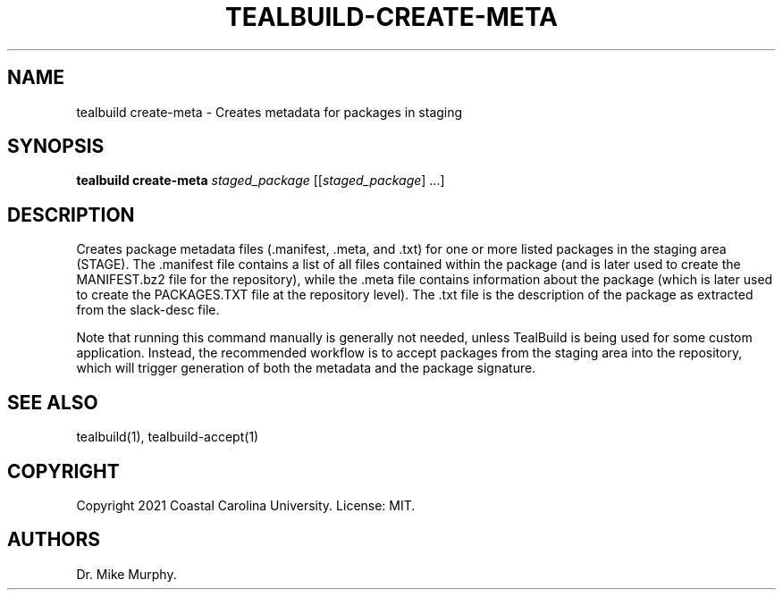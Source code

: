.\" Automatically generated by Pandoc 2.14.0.1
.\"
.TH "TEALBUILD-CREATE-META" "1" "June 2021" "TealBuild" ""
.hy
.SH NAME
.PP
tealbuild create-meta - Creates metadata for packages in staging
.SH SYNOPSIS
.PP
\f[B]tealbuild create-meta\f[R] \f[I]staged_package\f[R]
[[\f[I]staged_package\f[R]] \&...]
.SH DESCRIPTION
.PP
Creates package metadata files (.manifest, .meta, and .txt) for one or
more listed packages in the staging area (STAGE).
The .manifest file contains a list of all files contained within the
package (and is later used to create the MANIFEST.bz2 file for the
repository), while the .meta file contains information about the package
(which is later used to create the PACKAGES.TXT file at the repository
level).
The .txt file is the description of the package as extracted from the
slack-desc file.
.PP
Note that running this command manually is generally not needed, unless
TealBuild is being used for some custom application.
Instead, the recommended workflow is to accept packages from the staging
area into the repository, which will trigger generation of both the
metadata and the package signature.
.SH SEE ALSO
.PP
tealbuild(1), tealbuild-accept(1)
.SH COPYRIGHT
.PP
Copyright 2021 Coastal Carolina University.
License: MIT.
.SH AUTHORS
Dr.\ Mike Murphy.
